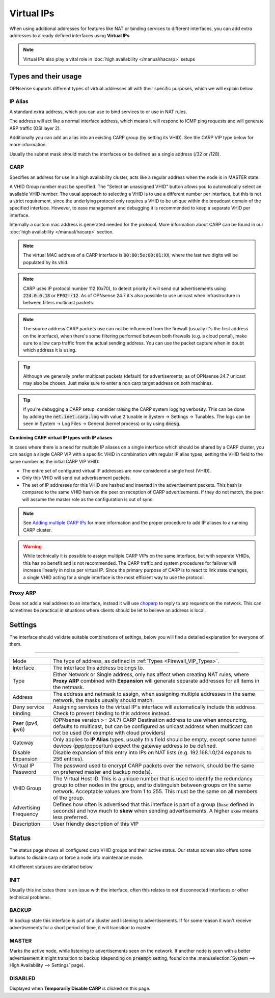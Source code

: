 ===========================
Virtual IPs
===========================

When using additional addresses for features like NAT or binding services to different interfaces, you can
add extra addresses to already defined interfaces using **Virtual IPs**.


.. Note::

    Virtual IPs also play a vital role in :doc:`high availability </manual/hacarp>` setups


--------------------------
Types and their usage
--------------------------

.. _Firewall_VIP_Types:

OPNsense supports different types of virtual addresses all with their specific purposes, which we will explain below.


..................
IP Alias
..................

A standard extra address, which you can use to bind services to or use in
NAT rules.

The address will act like a normal interface address, which means
it will respond to ICMP ping requests and will generate ARP traffic
(OSI layer 2).

Additionally you can add an alias into an existing CARP group
(by setting its VHID). See the CARP VIP type below for more information.

Usually the subnet mask should match the interfaces or be defined as a single address (/32 or /128).

..................
CARP
..................


Specifies an address for use in a high availability cluster, acts like a
regular address when the node is in MASTER state.

A VHID Group number must be specified. The "Select an unassigned VHID" button allows you to
automatically select an available VHID number. The usual approach to selecting a VHID is to use a different
number per interface, but this is not a strict requirement, since the underlying protocol only
requires a VHID to be unique within the broadcast domain of the specified interface. However, to ease
management and debugging it is recommended to keep a separate VHID per interface.

Internally a custom mac address is generated needed for the protocol.
More information about CARP can be found in our :doc:`high availability </manual/hacarp>` section.

.. Note::
    The virtual MAC address of a CARP interface is :code:`00:00:5e:00:01:XX`, where the last two digits will be
    populated by its vhid.

.. Note::
    CARP uses IP protocol number 112 (0x70), to detect priority it will send out advertisements using
    :code:`224.0.0.18` or :code:`FF02::12`. As of OPNsense 24.7 it's also possible to use unicast when infrastructure
    in between filters multicast packets.

.. Note::
    The source address CARP packets use can not be influenced from the firewall (usually it's the first address on the interface),
    when there's some filtering performed between both firewalls (e.g. a cloud portal), make sure to allow carp traffic
    from the actual sending address. You can use the packet capture when in doubt which address it is using.

.. Tip::
    Although we generally prefer multicast packets (default) for advertisements, as of OPNsense 24.7 unicast may also
    be chosen. Just make sure to enter a non carp target address on both machines.


.. Tip::
    If you're debugging a CARP setup, consider raising the CARP system logging verbosity. This can be done by
    adding the :code:`net.inet.carp.log` with value :code:`2` tunable in System -> Settings -> Tunables.
    The logs can be seen in System -> Log Files -> General (kernel process) or by using :code:`dmesg`.


**Combining CARP virtual IP types with IP aliases**

In cases where there is a need for multiple IP aliases on a single interface which should be shared by a CARP cluster,
you can assign a single CARP VIP with a specific VHID in combination with regular IP alias types,
setting the VHID field to the same number as the initial CARP VIP VHID:

- The entire set of configured virtual IP addresses are now considered a single host (VHID).
- Only this VHID will send out advertisement packets.
- The set of IP addresses for this VHID are hashed and inserted in the advertisement packets.
  This hash is compared to the same VHID hash on the peer on reception of CARP advertisements. If they do not match,
  the peer will assume the master role as the configuration is out of sync.

.. Note::
    See `Adding multiple CARP IPs <how-tos/carp.html#adding-multiple-carp-ips>`__ for more information and the
    proper procedure to add IP aliases to a running CARP cluster.

.. Warning::
    While technically it is possible to assign multiple CARP VIPs on the same interface, but with separate VHIDs,
    this has no benefit and is not recommended. The CARP traffic and system procedures for failover will increase
    linearly in noise per virtual IP. Since the primary purpose of CARP is to react to link state changes, a single
    VHID acting for a single interface is the most efficient way to use the protocol.

..................
Proxy ARP
..................

Does not add a real address to an interface, instead it will use `choparp <https://www.freebsd.org/cgi/man.cgi?query=choparp>`__ to reply to
arp requests on the network. This can sometimes be practical in situations where clients should be let to believe an address is local.


--------------------
Settings
--------------------

The interface should validate suitable combinations of settings, below you will find a detailed explanation for
everyone of them.

=====================================================================================================================

====================================  ===============================================================================
Mode                                  The type of address, as defined in :ref:`Types <Firewall_VIP_Types>`.
Interface                             The interface this address belongs to.
Type                                  Either Network or Single address, only has affect when creating NAT rules,
                                      where **Proxy ARP** combined with **Expansion** will generate
                                      separate addresses for all items in the netmask.
Address                               The address and netmask to assign, when assigning multiple addresses in the
                                      same network, the masks usually should match.
Deny service binding                  Assigning services to the virtual IP's interface will automatically include
                                      this address. Check to prevent binding to this address instead.
Peer (ipv4, ipv6)                     (OPNsense version >= 24.7) CARP Destination address to use when announcing,
                                      defaults to multicast, but can be configured as unicast address when multicast
                                      can not be used (for example with cloud providers)
Gateway                               Only applies to **IP Alias** types, usually this field should be empty, except
                                      some tunnel devices (ppp/pppoe/tun) expect the gateway address to be defined.
Disable Expansion                     Disable expansion of this entry into IPs on NAT lists
                                      (e.g. 192.168.1.0/24 expands to 256 entries).
Virtual IP Password                   The password used to encrypt CARP packets over the network, should be the
                                      same on preferred master and backup node(s).
VHID Group                            The Virtual Host ID. This is a unique number that is used to
                                      identify the redundancy group to other nodes in the group,
                                      and to distinguish between groups on the same network.
                                      Acceptable values are from 1 to 255.
                                      This must be the same on all members of the group.
Advertising Frequency                 Defines how often is advertised that this interface is part of a group
                                      (:code:`Base` defined in seconds) and how much to **skew** when sending
                                      advertisements. A higher :code:`skew` means less preferred.
Description                           User friendly description of this VIP
====================================  ===============================================================================


--------------------
Status
--------------------

The status page shows all configured carp VHID groups and their active status.
Our status screen also offers some buttons to disable carp or force a node into maintenance mode.

All different statuses are detailed below.

................
INIT
................

Usually this indicates there is an issue with the interface, often this relates to not disconnected interfaces
or other technical problems.


................
BACKUP
................

In backup state this interface is part of a cluster and listening to advertisements.
If for some reason it won't receive advertisements for a short period of time, it will transition to master.

................
MASTER
................

Marks the active node, while listening to advertisements seen on the network. If another node is seen with a better
advertisement it might transition to backup
(depending on :code:`preempt` setting, found on the :menuselection:`System --> High Availability --> Settings` page).

................
DISABLED
................

Displayed when **Temporarily Disable CARP** is clicked on this page.
